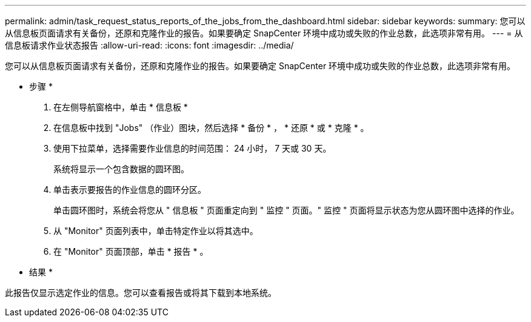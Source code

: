 ---
permalink: admin/task_request_status_reports_of_the_jobs_from_the_dashboard.html 
sidebar: sidebar 
keywords:  
summary: 您可以从信息板页面请求有关备份，还原和克隆作业的报告。如果要确定 SnapCenter 环境中成功或失败的作业总数，此选项非常有用。 
---
= 从信息板请求作业状态报告
:allow-uri-read: 
:icons: font
:imagesdir: ../media/


[role="lead"]
您可以从信息板页面请求有关备份，还原和克隆作业的报告。如果要确定 SnapCenter 环境中成功或失败的作业总数，此选项非常有用。

* 步骤 *

. 在左侧导航窗格中，单击 * 信息板 *
. 在信息板中找到 "Jobs" （作业）图块，然后选择 * 备份 * ， * 还原 * 或 * 克隆 * 。
. 使用下拉菜单，选择需要作业信息的时间范围： 24 小时， 7 天或 30 天。
+
系统将显示一个包含数据的圆环图。

. 单击表示要报告的作业信息的圆环分区。
+
单击圆环图时，系统会将您从 " 信息板 " 页面重定向到 " 监控 " 页面。" 监控 " 页面将显示状态为您从圆环图中选择的作业。

. 从 "Monitor" 页面列表中，单击特定作业以将其选中。
. 在 "Monitor" 页面顶部，单击 * 报告 * 。


* 结果 *

此报告仅显示选定作业的信息。您可以查看报告或将其下载到本地系统。
